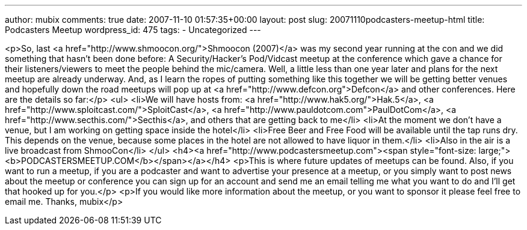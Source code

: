 ---
author: mubix
comments: true
date: 2007-11-10 01:57:35+00:00
layout: post
slug: 20071110podcasters-meetup-html
title: Podcasters Meetup
wordpress_id: 475
tags:
- Uncategorized
---

<p>So, last <a href="http://www.shmoocon.org/">Shmoocon (2007)</a> was my second year running at the con and we did something that hasn't been done before: A Security/Hacker's Pod/Vidcast meetup at the conference which gave a chance for their listeners/viewers to meet the people behind the mic/camera.  Well, a little less than one year later and plans for the next meetup are already underway. And, as I learn the ropes of putting something like this together we will be getting better venues and hopefully down the road meetups will pop up at <a href="http://www.defcon.org">Defcon</a> and other conferences.  Here are the details so far:</p>  
<ul>  
   <li>We will have hosts from: <a href="http://www.hak5.org/">Hak.5</a>, <a href="http://www.sploitcast.com/">SploitCast</a>, <a href="http://www.pauldotcom.com">PaulDotCom</a>, <a href="http://www.secthis.com/">Secthis</a>, and others that are getting back to me</li>  
   <li>At the moment we don't have a venue, but I am working on getting space inside the hotel</li>  
   <li>Free Beer and Free Food will be available until the tap runs dry. This depends on the venue, because some places in the hotel are not allowed to have liquor in them.</li>  
   <li>Also in the air is a live broadcast from ShmooCon</li>  
</ul>  
<h4><a href="http://www.podcastersmeetup.com"><span style="font-size: large;"><b>PODCASTERSMEETUP.COM</b></span></a></h4>  
<p>This is where future updates of meetups can be found. Also, if you want to run a meetup, if you are a podcaster and want to advertise your presence at a meetup, or you simply want to post news about the meetup or conference you can sign up for an account and send me an email telling me what you want to do and I'll get that hooked up for you.</p>  
<p>If you would like more information about the meetup, or you want to sponsor it please feel free to email me.   Thanks, mubix</p>
